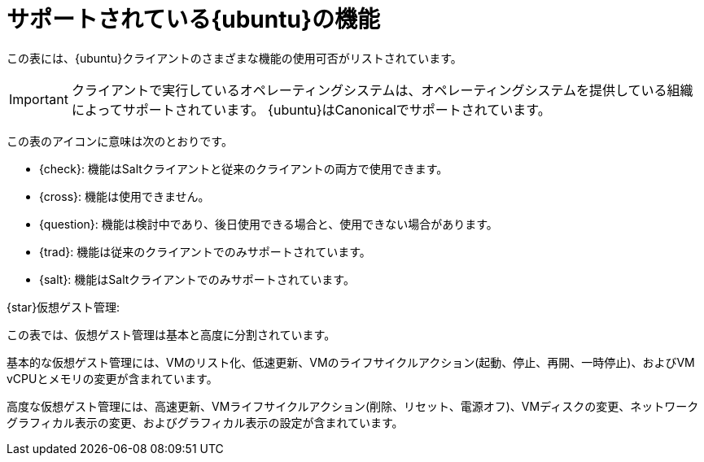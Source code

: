 [[supported-features-ubuntu]]
= サポートされている{ubuntu}の機能


この表には、{ubuntu}クライアントのさまざまな機能の使用可否がリストされています。

ifeval::[{suma-content} == true]
[NOTE]
====
{debian} is an officially supported operating system in {susemgr} 4.1.5 and later.
====
endif::[]

[IMPORTANT]
====
クライアントで実行しているオペレーティングシステムは、オペレーティングシステムを提供している組織によってサポートされています。 {ubuntu}はCanonicalでサポートされています。
====

この表のアイコンに意味は次のとおりです。

* {check}: 機能はSaltクライアントと従来のクライアントの両方で使用できます。
* {cross}: 機能は使用できません。
* {question}: 機能は検討中であり、後日使用できる場合と、使用できない場合があります。
* {trad}: 機能は従来のクライアントでのみサポートされています。
* {salt}: 機能はSaltクライアントでのみサポートされています。


ifeval::[{suma-content} == true]

[cols="1,1,1,1", options="header"]
.{ubuntu}オペレーティングシステムでサポートされている機能
|===

| Feature
| {ubuntu}{nbsp}16.04
| {ubuntu}{nbsp}18.04
| {ubuntu}{nbsp}20.04

| Client
| {check}
| {check}
| {check}

| System packages
| {ubuntu} Community
| {ubuntu} Community
| {ubuntu} Community

| Registration
| {salt}
| {salt}
| {salt}

| Install packages
| {salt}
| {salt}
| {salt}

| Apply patches
| {question}
| {question}
| {question}

| Remote commands
| {salt}
| {salt}
| {salt}

| System package states
| {salt}
| {salt}
| {salt}

| System custom states
| {salt}
| {salt}
| {salt}

| Group custom states
| {salt}
| {salt}
| {salt}

| Organization custom states
| {salt}
| {salt}
| {salt}

| System set manager (SSM)
| {salt}
| {salt}
| {salt}

| Service pack migration
| N/A
| N/A
| N/A

| Basic Virtual Guest Management {star}
| {salt}
| {salt}
| {salt}

| Advanced Virtual Guest Management {star}
| {salt}
| {salt}
| {salt}

| Virtual Guest Installation (Kickstart), as Host OS
| {cross}
| {cross}
| {cross}

| Virtual Guest Installation (image template), as Host OS
| {salt}
| {salt}
| {salt}

| System deployment (PXE/Kickstart)
| {cross}
| {cross}
| {cross}

| System redeployment (Kickstart)
| {cross}
| {cross}
| {cross}

| Contact methods
| {salt}: ZeroMQ, Salt-SSH
| {salt}: ZeroMQ, Salt-SSH
| {salt}: ZeroMQ, Salt-SSH

| Works with {productname} Proxy
| {salt}
| {salt}
| {salt}

| Action chains
| {salt}
| {salt}
| {salt}

| Staging (pre-download of packages)
| {salt}
| {salt}
| {salt}

| Duplicate package reporting
| {salt}
| {salt}
| {salt}

| CVE auditing
| {question}
| {question}
| {question}

| SCAP auditing
| {question}
| {question}
| {question}

| Package verification
| {cross}
| {cross}
| {cross}

| Package locking
| {cross}
| {cross}
| {cross}

| Maintenance Windows
| {check}
| {check}
| {check}

| System locking
| {cross}
| {cross}
| {cross}

| System snapshot
| {cross}
| {cross}
| {cross}

| Configuration file management
| {salt}
| {salt}
| {salt}

| Package profiles
| {salt}: Profiles supported, Sync not supported
| {salt}: Profiles supported, Sync not supported
| {salt}: Profiles supported, Sync not supported

| Power management
| {check}
| {check}
| {check}

| Monitoring
| {cross}
| {salt}
| {salt}

| Docker buildhost
| {question}
| {question}
| {question}

| Build Docker image with OS
| {salt}
| {salt}
| {salt}

| Kiwi buildhost
| {cross}
| {cross}
| {cross}

| Build Kiwi image with OS
| {cross}
| {cross}
| {cross}

| Recurring Actions
| {salt}
| {salt}
| {salt}

| AppStreams
| N/A
| N/A
| N/A

| Yomi
| N/A
| N/A
| N/A

|===

endif::[]


ifeval::[{uyuni-content} == true]

[cols="1,1,1,1", options="header"]
.{ubuntu}オペレーティングシステムでサポートされている機能
|===

| 機能
|{ubuntu}{nbsp}16.04
 | {ubuntu}{nbsp}18.04
 | {ubuntu}{nbsp}20.04
 
 | クライアント
 | {check}
 | {check}
 | {check}
 
 | システムパッケージ
 | Canonical
 | Canonical
 | Canonical
 
 | 登録
 | {salt}
 | {salt}
 | {salt}
 
 | パッケージのインストール
 | {salt}
 | {salt}
 | {salt}
 
 | パッチの適用
 | {question}
 | {question}
 | {question}
 
 | リモートコマンド
 | {salt}
 | {salt}
 | {salt}
 
 | システムパッケージの状態
 | {salt}
 | {salt}
 | {salt}
 
 | システムカスタムの状態
 | {salt}
 | {salt}
 | {salt}
 
 | グループカスタムの状態
 | {salt}
 | {salt}
 | {salt}
 
 | 組織カスタムの状態
 | {salt}
 | {salt}
 | {salt}
 
 | システムセットマネージャ(SSM)
 | {salt}
 | {salt}
 | {salt}
 
 | サービスパックの移行
 | なし
 | なし
 | なし
 
 | 基本的な仮想ゲスト管理{star}
 | {salt}
 | {salt}
 | {salt}
 
 | 高度な仮想ゲスト管理{star}
 | {salt}
 | {salt}
 | {salt}
 
 | 仮想ゲストインストール(キックスタート)、ホストOSとして
 | {cross}
 | {cross}
 | {cross}
 
 | 仮想ゲストインストール(イメージテンプレート)、ホストOSとして
 | {salt}
 | {salt}
 | {salt}
 
 | システムの展開(PXE/キックスタート)
 | {cross}
 | {cross}
 | {cross}
 
 | システムの再展開(キックスタート)
 | {cross}
 | {cross}
 | {cross}
 
 | 接続メソッド
 | {salt}: ZeroMQ、Salt-SSH
 | {salt}: ZeroMQ、Salt-SSH
 | {salt}: ZeroMQ、Salt-SSH
 
 | {productname}プロキシでの操作
 | {salt}
 | {salt}
 | {salt}
 
 | アクションチェーン
 | {salt}
 | {salt}
 | {salt}
 
 | ステージング(パッケージの事前ダウンロード)
 | {salt}
 | {salt}
 | {salt}
 
 | 重複パッケージの報告
 | {salt}
 | {salt}
 | {salt}
 
 | CVE監査
 | {question}
 | {question}
 | {question}
 
 | SCAP監査
 | {question}
 | {question}
 | {question}
 
 | パッケージの確認
 | {cross}
 | {cross}
 | {cross}
 
 | パッケージのロック
 | {cross}
 | {cross}
 | {cross}
 
 | システムのロック
 | {cross}
 | {cross}
 | {cross}
 
 | システムのスナップショット
 | {cross}
 | {cross}
 | {cross}
 
 | 設定ファイルの管理
 | {salt}
 | {salt}
 | {salt}
 
 | パッケージのプロファイル
 | {salt}: プロファイルはサポートされていますが、同期はサポートされていません
 | {salt}: プロファイルはサポートされていますが、同期はサポートされていません
 | {salt}: プロファイルはサポートされていますが、同期はサポートされていません
 
 | 電源管理
 | {check}
 | {check}
 | {check}
 
 | 監視機能
 | {cross}
 | {salt}
 | {salt}
 
 | Docker buildhost
 | {question}
 | {question}
 | {question}
 
 | OSでのDockerイメージの構築
 | {salt}
 | {salt}
 | {salt}
 
 | Kiwi buildhost
 | {cross}
 | {cross}
 | {cross}
 
 | OSでのKiwiイメージの構築
 | {cross}
 | {cross}
 | {cross}

|===

endif::[]

{star}仮想ゲスト管理:

この表では、仮想ゲスト管理は基本と高度に分割されています。

基本的な仮想ゲスト管理には、VMのリスト化、低速更新、VMのライフサイクルアクション(起動、停止、再開、一時停止)、およびVM vCPUとメモリの変更が含まれています。

高度な仮想ゲスト管理には、高速更新、VMライフサイクルアクション(削除、リセット、電源オフ)、VMディスクの変更、ネットワークグラフィカル表示の変更、およびグラフィカル表示の設定が含まれています。
